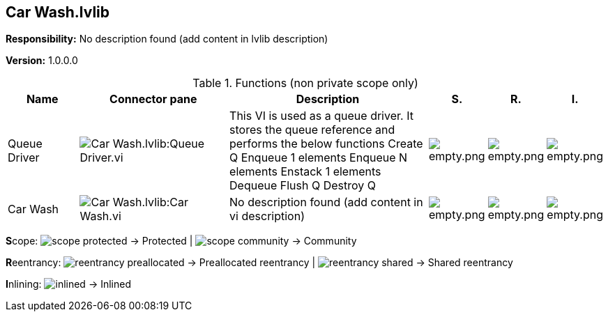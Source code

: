 == Car Wash.lvlib

*Responsibility:*
No description found (add content in lvlib description)

*Version:* 1.0.0.0

.Functions (non private scope only)
[cols="<.<4d,<.<8a,<.<12d,<.<1a,<.<1a,<.<1a", %autowidth, frame=all, grid=all, stripes=none]
|===
|Name |Connector pane |Description |S. |R. |I.

|Queue Driver
|image:Car_Wash.lvlib_Queue_Driver.vi.png[Car Wash.lvlib:Queue Driver.vi]
|+++This VI is used as a queue driver. It stores the queue reference and performs the below functions+++
+++Create Q+++
+++Enqueue 1 elements+++
+++Enqueue N elements+++
+++Enstack 1 elements+++
+++Dequeue+++
+++Flush Q+++
+++Destroy Q+++

|image:empty.png[empty.png]
|image:empty.png[empty.png]
|image:empty.png[empty.png]

|Car Wash
|image:Car_Wash.lvlib_Car_Wash.vi.png[Car Wash.lvlib:Car Wash.vi]
|No description found (add content in vi description)
|image:empty.png[empty.png]
|image:empty.png[empty.png]
|image:empty.png[empty.png]
|===

**S**cope: image:scope-protected.png[] -> Protected | image:scope-community.png[] -> Community

**R**eentrancy: image:reentrancy-preallocated.png[] -> Preallocated reentrancy | image:reentrancy-shared.png[] -> Shared reentrancy

**I**nlining: image:inlined.png[] -> Inlined
